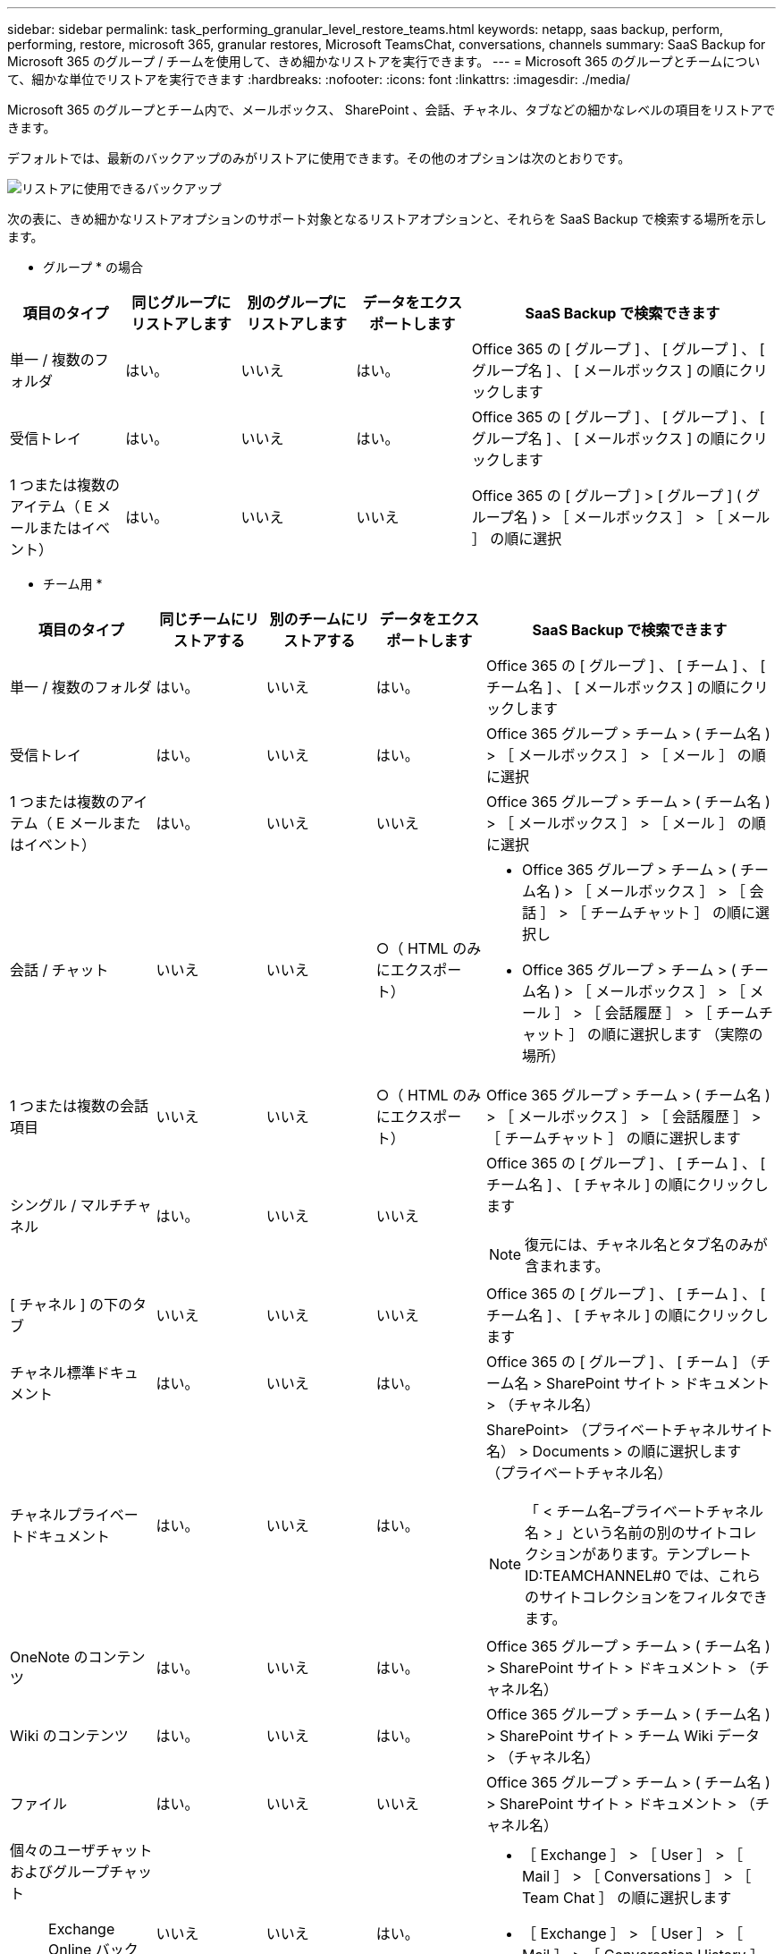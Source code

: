 ---
sidebar: sidebar 
permalink: task_performing_granular_level_restore_teams.html 
keywords: netapp, saas backup, perform, performing, restore, microsoft 365, granular restores, Microsoft TeamsChat, conversations, channels 
summary: SaaS Backup for Microsoft 365 のグループ / チームを使用して、きめ細かなリストアを実行できます。 
---
= Microsoft 365 のグループとチームについて、細かな単位でリストアを実行できます
:hardbreaks:
:nofooter: 
:icons: font
:linkattrs: 
:imagesdir: ./media/


[role="lead"]
Microsoft 365 のグループとチーム内で、メールボックス、 SharePoint 、会話、チャネル、タブなどの細かなレベルの項目をリストアできます。

デフォルトでは、最新のバックアップのみがリストアに使用できます。その他のオプションは次のとおりです。

image:backup_for_restore_availability.png["リストアに使用できるバックアップ"]

次の表に、きめ細かなリストアオプションのサポート対象となるリストアオプションと、それらを SaaS Backup で検索する場所を示します。

* グループ * の場合

[cols="15a,15a,15a,15a,40a"]
|===
| 項目のタイプ | 同じグループにリストアします | 別のグループにリストアします | データをエクスポートします | SaaS Backup で検索できます 


 a| 
単一 / 複数のフォルダ
 a| 
はい。
 a| 
いいえ
 a| 
はい。
 a| 
Office 365 の [ グループ ] 、 [ グループ ] 、 [ グループ名 ] 、 [ メールボックス ] の順にクリックします



 a| 
受信トレイ
 a| 
はい。
 a| 
いいえ
 a| 
はい。
 a| 
Office 365 の [ グループ ] 、 [ グループ ] 、 [ グループ名 ] 、 [ メールボックス ] の順にクリックします



 a| 
1 つまたは複数のアイテム（ E メールまたはイベント）
 a| 
はい。
 a| 
いいえ
 a| 
いいえ
 a| 
Office 365 の [ グループ ] > [ グループ ] ( グループ名 ) > ［ メールボックス ］ > ［ メール ］ の順に選択

|===
* チーム用 *

[cols="20a,15a,15a,15a,40a"]
|===
| 項目のタイプ | 同じチームにリストアする | 別のチームにリストアする | データをエクスポートします | SaaS Backup で検索できます 


 a| 
単一 / 複数のフォルダ
 a| 
はい。
 a| 
いいえ
 a| 
はい。
 a| 
Office 365 の [ グループ ] 、 [ チーム ] 、 [ チーム名 ] 、 [ メールボックス ] の順にクリックします



 a| 
受信トレイ
 a| 
はい。
 a| 
いいえ
 a| 
はい。
 a| 
Office 365 グループ > チーム > ( チーム名 ) > ［ メールボックス ］ > ［ メール ］ の順に選択



 a| 
1 つまたは複数のアイテム（ E メールまたはイベント）
 a| 
はい。
 a| 
いいえ
 a| 
いいえ
 a| 
Office 365 グループ > チーム > ( チーム名 ) > ［ メールボックス ］ > ［ メール ］ の順に選択



 a| 
会話 / チャット
 a| 
いいえ
 a| 
いいえ
 a| 
○（ HTML のみにエクスポート）
 a| 
* Office 365 グループ > チーム > ( チーム名 ) > ［ メールボックス ］ > ［ 会話 ］ > ［ チームチャット ］ の順に選択し
* Office 365 グループ > チーム > ( チーム名 ) > ［ メールボックス ］ > ［ メール ］ > ［ 会話履歴 ］ > ［ チームチャット ］ の順に選択します （実際の場所）




 a| 
1 つまたは複数の会話項目
 a| 
いいえ
 a| 
いいえ
 a| 
○（ HTML のみにエクスポート）
 a| 
Office 365 グループ > チーム > ( チーム名 ) > ［ メールボックス ］ > ［ 会話履歴 ］ > ［ チームチャット ］ の順に選択します



 a| 
シングル / マルチチャネル
 a| 
はい。
 a| 
いいえ
 a| 
いいえ
 a| 
Office 365 の [ グループ ] 、 [ チーム ] 、 [ チーム名 ] 、 [ チャネル ] の順にクリックします


NOTE: 復元には、チャネル名とタブ名のみが含まれます。



 a| 
[ チャネル ] の下のタブ
 a| 
いいえ
 a| 
いいえ
 a| 
いいえ
 a| 
Office 365 の [ グループ ] 、 [ チーム ] 、 [ チーム名 ] 、 [ チャネル ] の順にクリックします



 a| 
チャネル標準ドキュメント
 a| 
はい。
 a| 
いいえ
 a| 
はい。
 a| 
Office 365 の [ グループ ] 、 [ チーム ] （チーム名 > SharePoint サイト > ドキュメント > （チャネル名）



 a| 
チャネルプライベートドキュメント
 a| 
はい。
 a| 
いいえ
 a| 
はい。
 a| 
SharePoint> （プライベートチャネルサイト名） > Documents > の順に選択します （プライベートチャネル名）


NOTE: 「 < チーム名–プライベートチャネル名 > 」という名前の別のサイトコレクションがあります。テンプレート ID:TEAMCHANNEL#0 では、これらのサイトコレクションをフィルタできます。



 a| 
OneNote のコンテンツ
 a| 
はい。
 a| 
いいえ
 a| 
はい。
 a| 
Office 365 グループ > チーム > ( チーム名 ) > SharePoint サイト > ドキュメント > （チャネル名）



 a| 
Wiki のコンテンツ
 a| 
はい。
 a| 
いいえ
 a| 
はい。
 a| 
Office 365 グループ > チーム > ( チーム名 ) > SharePoint サイト > チーム Wiki データ > （チャネル名）



 a| 
ファイル
 a| 
はい。
 a| 
いいえ
 a| 
いいえ
 a| 
Office 365 グループ > チーム > ( チーム名 ) > SharePoint サイト > ドキュメント > （チャネル名）



 a| 
個々のユーザチャットおよびグループチャット


NOTE: Exchange Online バックアップにチャットが含まれています。
 a| 
いいえ
 a| 
いいえ
 a| 
はい。
 a| 
* ［ Exchange ］ > ［ User ］ > ［ Mail ］ > ［ Conversations ］ > ［ Team Chat ］ の順に選択します
* ［ Exchange ］ > ［ User ］ > ［ Mail ］ > ［ Conversation History ］ > ［ Team ］ の順に選択します チャット




 a| 
個々のユーザチャットおよびグループチャットのファイル


NOTE: OneDrive for Business のバックアップに含まれるファイルです。
 a| 
はい。
 a| 
いいえ
 a| 
いいえ
 a| 
OneDrive > [ ユーザー ] > [ ファイル ] > [Microsoft Teams Chat Files] の順に選択します

|===


== メールボックスのリストア

この詳細レベルのリストアを選択すると、受信ボックス、カレンダー、および会話履歴が復元されます。

.手順
. ダッシュボードで、 Microsoft* 365 Groups* の * Protected * の上の数字をクリックします。
. [ * グループ * ] または [ * チーム * ] タブを選択します。
. 詳細レベルのリストアを実行する必要があるグループまたはチームをクリックします。
. メールボックスのカテゴリを選択します。
+
image:granular_level_restore_mailbox_option.gif["強調表示されたメールボックスオプションのイメージ"]

+

NOTE: グループの場合、 * チャネル * は使用できません。

+
** 受信トレイまたは会話履歴を同じメールボックスに復元するか、データをエクスポートするには、「 * メール * 」オプションを選択します。image:granular_level_restore_mailbox_mail_option.gif["強調表示されたメールオプションの画像"]
+

NOTE: グループの場合、 *Conversation* は使用できません。

+
... 受信ボックスを復元するには、 * 受信トレイ * を選択し、 * 復元 * をクリックします。
+
.... 同じメールボックスにリストア * または * データのエクスポート * を選択します。
+
データをエクスポートする場合は、データをダウンロードする必要があります。左側のメニューの「 * Reporting * 」に移動します。エクスポートデータジョブを検索します。[ 合計フォルダー（ Total Folders ） ] をクリックします。次に、 [* Export Data Download Link] をクリックします。zip ファイルがダウンロードされます。zip ファイルを開き、データを抽出します。

+

NOTE: [* データのエクスポート ] リストア・オプションを選択した場合、指定されたリンクは 7 日間有効で、事前認証されています。

.... [* 確認 *] をクリックします。




** カレンダーを同じメールボックスに復元したり、データをエクスポートしたりするには、「 * カレンダー * 」オプションを選択します。image:granular_level_restore_mailbox_calendar_option.gif["強調表示されたカレンダーオプションの画像"]
+
... * カレンダー * を選択し、 * 復元 * をクリックします。
... 同じメールボックスにリストア * または * データのエクスポート * を選択します。
+
データをエクスポートする場合は、データをダウンロードする必要があります。左側のメニューの [ レポート ] に移動します。エクスポートデータジョブを検索します。[ 合計フォルダー（ Total Folders ） ] をクリックします。次に、 [* Export Data Download Link] をクリックします。zip ファイルがダウンロードされます。zip ファイルを開き、データを抽出します。

+

NOTE: [* データのエクスポート ] リストア・オプションを選択した場合、指定されたリンクは 7 日間有効で、事前認証されています。

... [* 確認 *] をクリックします。


** 会話を復元するには、 [* Conversations] オプションを選択します。復元の唯一のオプションは HTML にエクスポートされます。image:granular_level_restore_mailbox_conversations_option.gif["強調表示された会話オプションの画像"]
+
... 復元する会話を選択し、 * 復元 * をクリックします。
+

NOTE: * スレッドの表示 * バックアップの最後の "x" 日から過去 30 件までのすべての会話のリストが表示されます。たとえば、過去 5 日間に 7 回バックアップした場合は、過去 7 回のバックアップからの会話しか表示できません。

... [* 確認 *] をクリックします。








== SharePoint サイトのリストア

タブと添付ファイルをリストアするには、この詳細レベルのリストアを選択します。

.手順
. ダッシュボードで、 Microsoft* 365 Groups* の * Protected * の上の数字をクリックします。
. [ * グループ * ] または [ * チーム * ] タブを選択します。
. 詳細レベルのリストアを実行する必要があるグループまたはチームをクリックします。
. [SharePoint サイト ] オプションを選択します。image:granular_level_restore_sharepoint_site_option.gif["強調表示されたサイトの画像オプション"]
. 詳細レベルのリストアを実行するサイトをクリックします。
. リストアする必要があるカテゴリを選択します。
+

NOTE: カテゴリ内の特定のアイテムを個別にリストアする場合は、コンテンツ・カテゴリをクリックしてから、個々のアイテムを選択します。

. [* リストア ] をクリックします。
. リストアオプションを選択します。
+
** * 同じサイト * にリストアします
+
同じサイトにリストアすると、デフォルトでは、バックアップコピーが含まれている元のファイルの場所に、現在の日付とタイムスタンプが設定されたリストアフォルダが作成されます。[ マージで上書きする *] オプションを選択した場合は、復元フォルダは作成されません。バックアップファイルのバージョンと現在のファイルが一致した場合、バックアップは元の場所にリストアされます。デスティネーションの新しいコンテンツは無視され、影響を受けません。たとえば、バックアップに File1 version5 が含まれ、保存先に File1 バージョン 6 が含まれている場合、 [ マージで上書き ] オプションを選択した状態でリストアを実行すると失敗します。[ 既存のコンテンツを置換 * （ Replace the existing content * ） ] オプションを選択した場合、データの現在のバージョンは完全にバックアップコピーに置き換えられます。

** * データのエクスポート *
+
データをエクスポートする場合は、データをダウンロードする必要があります。左側のメニューの [ レポート ] に移動します。エクスポートデータジョブを検索します。[ 合計フォルダー（ Total Folders ） ] をクリックします。次に、 [* Export Data Download Link] をクリックします。zip ファイルがダウンロードされます。zip ファイルを開き、データを抽出します。

+

NOTE: [* データのエクスポート ] リストア・オプションを選択した場合、指定されたリンクは 7 日間有効で、事前認証されています。



. [* 確認 *] をクリックします。




== チャンネルを復元します

この詳細レベルのリストアを選択して、チャネルをリストアします。

.手順
. ダッシュボードで、 Microsoft* 365 Groups* の * Protected * の上の数字をクリックします。
. [*Teams] タブを選択します。
. 詳細レベルのリストアを実行する必要があるチームをクリックします。
. 「 * channels * 」を選択します。image:granular_level_restore_channel_option.gif["強調表示されたチャンネルの画像オプション"]
. リストアするチャネルを選択します。
. [* リストア ] をクリックします。
. リストアオプションを選択します。
+
.. [ 同じチームに復元する *] をクリックします。
.. [ 別のチームに復元 ] をクリックします。 *
+
別のチームを選択するには、検索ボックスで他のチームを検索します。



. [* 確認 *] をクリックします。

